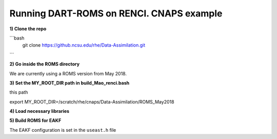 Running DART-ROMS on RENCI. CNAPS example
============


**1) Clone the repo**

```bash
    git clone https://github.ncsu.edu/rhe/Data-Assimilation.git
```

**2) Go inside the ROMS directory**

We are currently using a ROMS version from May 2018.

.. code-block:: bash
 	cd Data-Assimilation/ROMS_May2018/

**3) Set the MY_ROOT_DIR path in build_Mao_renci.bash**

.. code-block:: bash
	vi build_Mao_renci.bash

this path

.. code-block:: bash
export     MY_ROOT_DIR=/scratch/rhe/cnaps/Data-Assimilation/ROMS_May2018

**4) Load necessary libraries**

.. code-block:: bash
	source /home/rhe/loadall.csh

**5) Build ROMS for EAKF**

The EAKF configuration is set in the ``useast.h`` file

.. code-block:: bash
	./build_Mao_renci.bash
